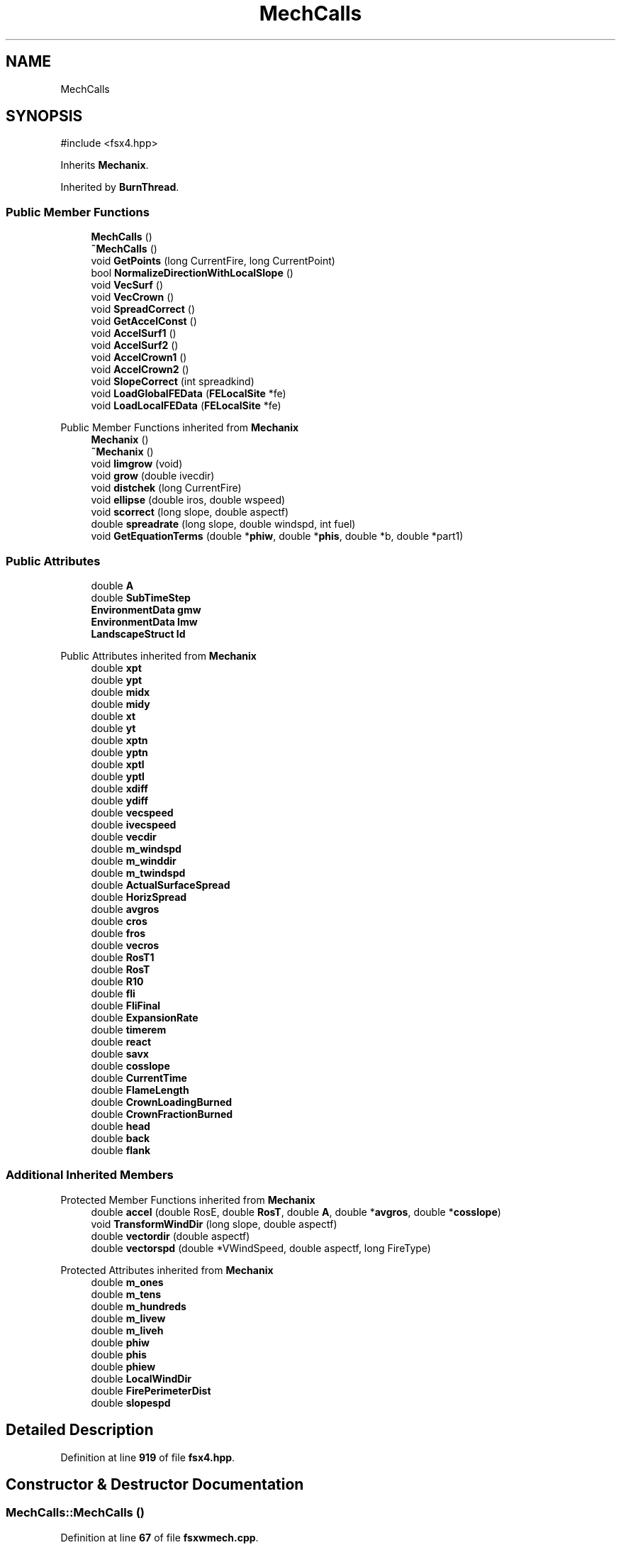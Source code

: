 .TH "MechCalls" 3 "farsite4P" \" -*- nroff -*-
.ad l
.nh
.SH NAME
MechCalls
.SH SYNOPSIS
.br
.PP
.PP
\fR#include <fsx4\&.hpp>\fP
.PP
Inherits \fBMechanix\fP\&.
.PP
Inherited by \fBBurnThread\fP\&.
.SS "Public Member Functions"

.in +1c
.ti -1c
.RI "\fBMechCalls\fP ()"
.br
.ti -1c
.RI "\fB~MechCalls\fP ()"
.br
.ti -1c
.RI "void \fBGetPoints\fP (long CurrentFire, long CurrentPoint)"
.br
.ti -1c
.RI "bool \fBNormalizeDirectionWithLocalSlope\fP ()"
.br
.ti -1c
.RI "void \fBVecSurf\fP ()"
.br
.ti -1c
.RI "void \fBVecCrown\fP ()"
.br
.ti -1c
.RI "void \fBSpreadCorrect\fP ()"
.br
.ti -1c
.RI "void \fBGetAccelConst\fP ()"
.br
.ti -1c
.RI "void \fBAccelSurf1\fP ()"
.br
.ti -1c
.RI "void \fBAccelSurf2\fP ()"
.br
.ti -1c
.RI "void \fBAccelCrown1\fP ()"
.br
.ti -1c
.RI "void \fBAccelCrown2\fP ()"
.br
.ti -1c
.RI "void \fBSlopeCorrect\fP (int spreadkind)"
.br
.ti -1c
.RI "void \fBLoadGlobalFEData\fP (\fBFELocalSite\fP *fe)"
.br
.ti -1c
.RI "void \fBLoadLocalFEData\fP (\fBFELocalSite\fP *fe)"
.br
.in -1c

Public Member Functions inherited from \fBMechanix\fP
.in +1c
.ti -1c
.RI "\fBMechanix\fP ()"
.br
.ti -1c
.RI "\fB~Mechanix\fP ()"
.br
.ti -1c
.RI "void \fBlimgrow\fP (void)"
.br
.ti -1c
.RI "void \fBgrow\fP (double ivecdir)"
.br
.ti -1c
.RI "void \fBdistchek\fP (long CurrentFire)"
.br
.ti -1c
.RI "void \fBellipse\fP (double iros, double wspeed)"
.br
.ti -1c
.RI "void \fBscorrect\fP (long slope, double aspectf)"
.br
.ti -1c
.RI "double \fBspreadrate\fP (long slope, double windspd, int fuel)"
.br
.ti -1c
.RI "void \fBGetEquationTerms\fP (double *\fBphiw\fP, double *\fBphis\fP, double *b, double *part1)"
.br
.in -1c
.SS "Public Attributes"

.in +1c
.ti -1c
.RI "double \fBA\fP"
.br
.ti -1c
.RI "double \fBSubTimeStep\fP"
.br
.ti -1c
.RI "\fBEnvironmentData\fP \fBgmw\fP"
.br
.ti -1c
.RI "\fBEnvironmentData\fP \fBlmw\fP"
.br
.ti -1c
.RI "\fBLandscapeStruct\fP \fBld\fP"
.br
.in -1c

Public Attributes inherited from \fBMechanix\fP
.in +1c
.ti -1c
.RI "double \fBxpt\fP"
.br
.ti -1c
.RI "double \fBypt\fP"
.br
.ti -1c
.RI "double \fBmidx\fP"
.br
.ti -1c
.RI "double \fBmidy\fP"
.br
.ti -1c
.RI "double \fBxt\fP"
.br
.ti -1c
.RI "double \fByt\fP"
.br
.ti -1c
.RI "double \fBxptn\fP"
.br
.ti -1c
.RI "double \fByptn\fP"
.br
.ti -1c
.RI "double \fBxptl\fP"
.br
.ti -1c
.RI "double \fByptl\fP"
.br
.ti -1c
.RI "double \fBxdiff\fP"
.br
.ti -1c
.RI "double \fBydiff\fP"
.br
.ti -1c
.RI "double \fBvecspeed\fP"
.br
.ti -1c
.RI "double \fBivecspeed\fP"
.br
.ti -1c
.RI "double \fBvecdir\fP"
.br
.ti -1c
.RI "double \fBm_windspd\fP"
.br
.ti -1c
.RI "double \fBm_winddir\fP"
.br
.ti -1c
.RI "double \fBm_twindspd\fP"
.br
.ti -1c
.RI "double \fBActualSurfaceSpread\fP"
.br
.ti -1c
.RI "double \fBHorizSpread\fP"
.br
.ti -1c
.RI "double \fBavgros\fP"
.br
.ti -1c
.RI "double \fBcros\fP"
.br
.ti -1c
.RI "double \fBfros\fP"
.br
.ti -1c
.RI "double \fBvecros\fP"
.br
.ti -1c
.RI "double \fBRosT1\fP"
.br
.ti -1c
.RI "double \fBRosT\fP"
.br
.ti -1c
.RI "double \fBR10\fP"
.br
.ti -1c
.RI "double \fBfli\fP"
.br
.ti -1c
.RI "double \fBFliFinal\fP"
.br
.ti -1c
.RI "double \fBExpansionRate\fP"
.br
.ti -1c
.RI "double \fBtimerem\fP"
.br
.ti -1c
.RI "double \fBreact\fP"
.br
.ti -1c
.RI "double \fBsavx\fP"
.br
.ti -1c
.RI "double \fBcosslope\fP"
.br
.ti -1c
.RI "double \fBCurrentTime\fP"
.br
.ti -1c
.RI "double \fBFlameLength\fP"
.br
.ti -1c
.RI "double \fBCrownLoadingBurned\fP"
.br
.ti -1c
.RI "double \fBCrownFractionBurned\fP"
.br
.ti -1c
.RI "double \fBhead\fP"
.br
.ti -1c
.RI "double \fBback\fP"
.br
.ti -1c
.RI "double \fBflank\fP"
.br
.in -1c
.SS "Additional Inherited Members"


Protected Member Functions inherited from \fBMechanix\fP
.in +1c
.ti -1c
.RI "double \fBaccel\fP (double RosE, double \fBRosT\fP, double \fBA\fP, double *\fBavgros\fP, double *\fBcosslope\fP)"
.br
.ti -1c
.RI "void \fBTransformWindDir\fP (long slope, double aspectf)"
.br
.ti -1c
.RI "double \fBvectordir\fP (double aspectf)"
.br
.ti -1c
.RI "double \fBvectorspd\fP (double *VWindSpeed, double aspectf, long FireType)"
.br
.in -1c

Protected Attributes inherited from \fBMechanix\fP
.in +1c
.ti -1c
.RI "double \fBm_ones\fP"
.br
.ti -1c
.RI "double \fBm_tens\fP"
.br
.ti -1c
.RI "double \fBm_hundreds\fP"
.br
.ti -1c
.RI "double \fBm_livew\fP"
.br
.ti -1c
.RI "double \fBm_liveh\fP"
.br
.ti -1c
.RI "double \fBphiw\fP"
.br
.ti -1c
.RI "double \fBphis\fP"
.br
.ti -1c
.RI "double \fBphiew\fP"
.br
.ti -1c
.RI "double \fBLocalWindDir\fP"
.br
.ti -1c
.RI "double \fBFirePerimeterDist\fP"
.br
.ti -1c
.RI "double \fBslopespd\fP"
.br
.in -1c
.SH "Detailed Description"
.PP 
Definition at line \fB919\fP of file \fBfsx4\&.hpp\fP\&.
.SH "Constructor & Destructor Documentation"
.PP 
.SS "MechCalls::MechCalls ()"

.PP
Definition at line \fB67\fP of file \fBfsxwmech\&.cpp\fP\&.
.SS "MechCalls::~MechCalls ()"

.PP
Definition at line \fB71\fP of file \fBfsxwmech\&.cpp\fP\&.
.SH "Member Function Documentation"
.PP 
.SS "void MechCalls::AccelCrown1 ()"

.PP
Definition at line \fB373\fP of file \fBfsxwmech\&.cpp\fP\&.
.SS "void MechCalls::AccelCrown2 ()"

.PP
Definition at line \fB389\fP of file \fBfsxwmech\&.cpp\fP\&.
.SS "void MechCalls::AccelSurf1 ()"

.PP
Definition at line \fB317\fP of file \fBfsxwmech\&.cpp\fP\&.
.SS "void MechCalls::AccelSurf2 ()"

.PP
Definition at line \fB341\fP of file \fBfsxwmech\&.cpp\fP\&.
.SS "void MechCalls::GetAccelConst ()"

.PP
Definition at line \fB306\fP of file \fBfsxwmech\&.cpp\fP\&.
.SS "void MechCalls::GetPoints (long CurrentFire, long CurrentPoint)"

.PP
Definition at line \fB134\fP of file \fBfsxwmech\&.cpp\fP\&.
.SS "void MechCalls::LoadGlobalFEData (\fBFELocalSite\fP * fe)"

.PP
Definition at line \fB76\fP of file \fBfsxwmech\&.cpp\fP\&.
.SS "void MechCalls::LoadLocalFEData (\fBFELocalSite\fP * fe)"

.PP
Definition at line \fB112\fP of file \fBfsxwmech\&.cpp\fP\&.
.SS "bool MechCalls::NormalizeDirectionWithLocalSlope ()"

.PP
Definition at line \fB224\fP of file \fBfsxwmech\&.cpp\fP\&.
.SS "void MechCalls::SlopeCorrect (int spreadkind)"

.PP
Definition at line \fB411\fP of file \fBfsxwmech\&.cpp\fP\&.
.SS "void MechCalls::SpreadCorrect ()"

.PP
Definition at line \fB493\fP of file \fBfsxwmech\&.cpp\fP\&.
.SS "void MechCalls::VecCrown ()"

.PP
Definition at line \fB466\fP of file \fBfsxwmech\&.cpp\fP\&.
.SS "void MechCalls::VecSurf ()"

.PP
Definition at line \fB441\fP of file \fBfsxwmech\&.cpp\fP\&.
.SH "Member Data Documentation"
.PP 
.SS "double MechCalls::A"

.PP
Definition at line \fB922\fP of file \fBfsx4\&.hpp\fP\&.
.SS "\fBEnvironmentData\fP MechCalls::gmw"

.PP
Definition at line \fB923\fP of file \fBfsx4\&.hpp\fP\&.
.SS "\fBLandscapeStruct\fP MechCalls::ld"

.PP
Definition at line \fB924\fP of file \fBfsx4\&.hpp\fP\&.
.SS "\fBEnvironmentData\fP MechCalls::lmw"

.PP
Definition at line \fB923\fP of file \fBfsx4\&.hpp\fP\&.
.SS "double MechCalls::SubTimeStep"

.PP
Definition at line \fB922\fP of file \fBfsx4\&.hpp\fP\&.

.SH "Author"
.PP 
Generated automatically by Doxygen for farsite4P from the source code\&.
